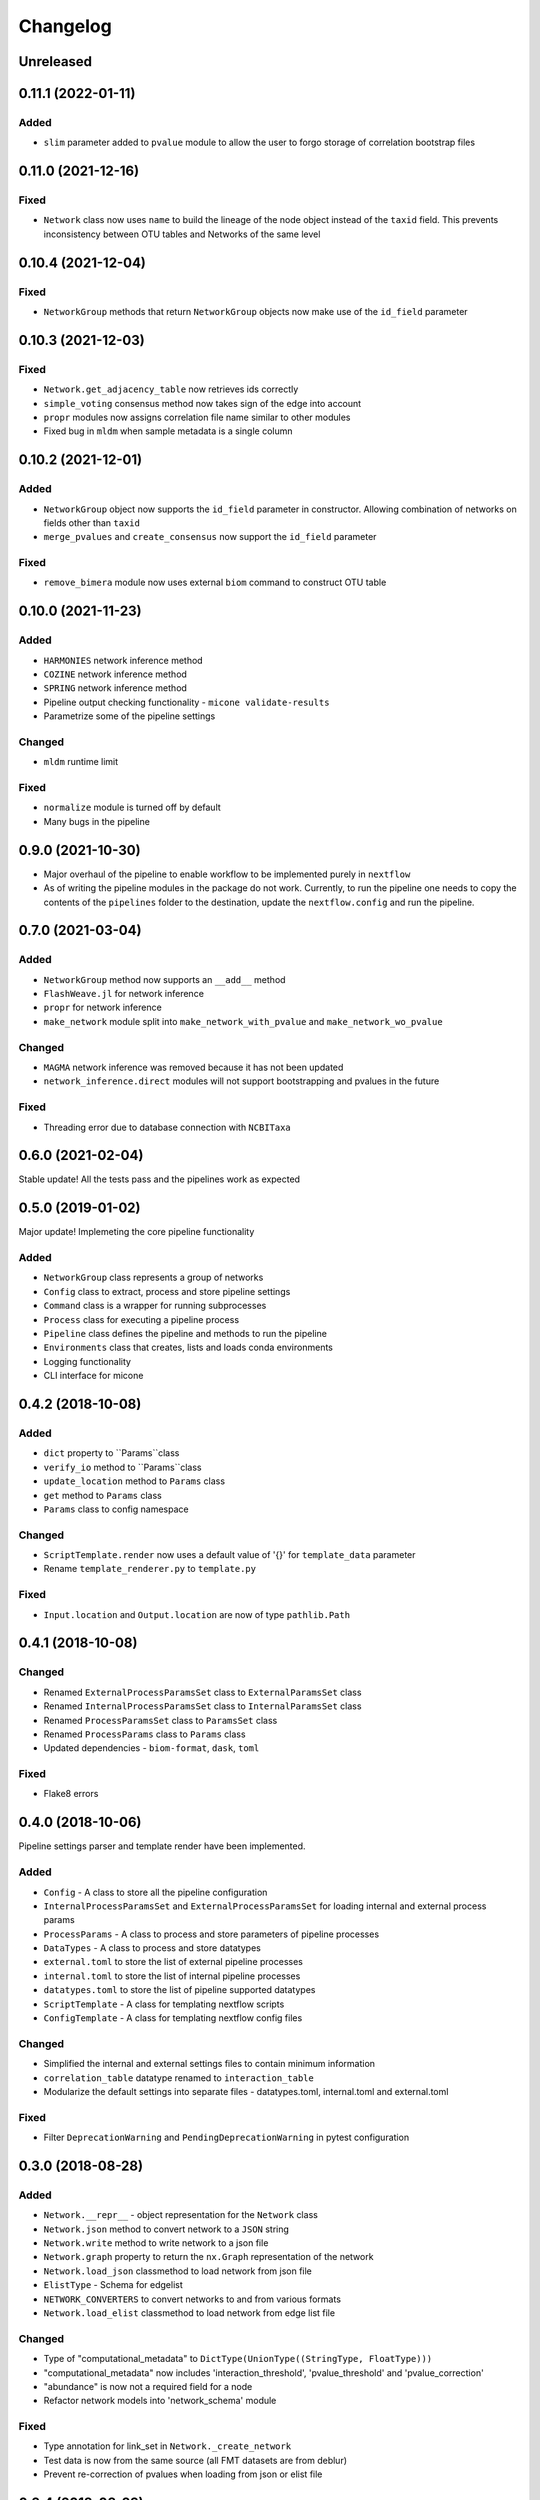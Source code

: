 =========
Changelog
=========

Unreleased
----------

0.11.1 (2022-01-11)
-------------------

Added
+++++

- ``slim`` parameter added to ``pvalue`` module to allow the user to forgo storage of correlation bootstrap files


0.11.0 (2021-12-16)
-------------------

Fixed
+++++

- ``Network`` class now uses ``name`` to build the lineage of the node object instead of the ``taxid`` field. This prevents inconsistency between OTU tables and Networks of the same level

0.10.4 (2021-12-04)
-------------------

Fixed
+++++
- ``NetworkGroup`` methods that return ``NetworkGroup`` objects now make use of the ``id_field`` parameter

0.10.3 (2021-12-03)
-------------------

Fixed
+++++
- ``Network.get_adjacency_table`` now retrieves ids correctly
- ``simple_voting`` consensus method now takes sign of the edge into account
- ``propr`` modules now assigns correlation file name similar to other modules
- Fixed bug in ``mldm`` when sample metadata is a single column


0.10.2 (2021-12-01)
-------------------

Added
+++++
- ``NetworkGroup`` object now supports the ``id_field`` parameter in constructor. Allowing combination of networks on fields other than ``taxid``
- ``merge_pvalues`` and ``create_consensus`` now support the ``id_field`` parameter

Fixed
+++++
- ``remove_bimera`` module now uses external ``biom`` command to construct OTU table


0.10.0 (2021-11-23)
-------------------

Added
+++++
- ``HARMONIES`` network inference method
- ``COZINE`` network inference method
- ``SPRING`` network inference method
- Pipeline output checking functionality - ``micone validate-results``
- Parametrize some of the pipeline settings

Changed
+++++++
- ``mldm`` runtime limit

Fixed
+++++
- ``normalize`` module is turned off by default
- Many bugs in the pipeline


0.9.0 (2021-10-30)
------------------

- Major overhaul of the pipeline to enable workflow to be implemented purely in ``nextflow``
- As of writing the pipeline modules in the package do not work. Currently, to run the pipeline one needs to copy the contents of the ``pipelines`` folder to the destination, update the ``nextflow.config`` and run the pipeline.


0.7.0 (2021-03-04)
------------------

Added
+++++
- ``NetworkGroup`` method now supports an ``__add__`` method
- ``FlashWeave.jl`` for network inference
- ``propr`` for network inference
- ``make_network`` module split into ``make_network_with_pvalue`` and ``make_network_wo_pvalue``

Changed
+++++++
- ``MAGMA`` network inference was removed because it has not been updated
- ``network_inference.direct`` modules will not support bootstrapping and pvalues in the future

Fixed
+++++
- Threading error due to database connection with ``NCBITaxa``


0.6.0 (2021-02-04)
------------------

Stable update! All the tests pass and the pipelines work as expected

0.5.0 (2019-01-02)
------------------

Major update! Implemeting the core pipeline functionality

Added
+++++
- ``NetworkGroup`` class represents a group of networks
- ``Config`` class to extract, process and store pipeline settings
- ``Command`` class is a wrapper for running subprocesses
- ``Process`` class for executing a pipeline process
- ``Pipeline`` class defines the pipeline and methods to run the pipeline
- ``Environments`` class that creates, lists and loads conda environments
- Logging functionality
- CLI interface for micone


0.4.2 (2018-10-08)
------------------

Added
+++++
-  ``dict`` property to ``Params``class
- ``verify_io`` method to ``Params``class
- ``update_location`` method to ``Params`` class
- ``get`` method to ``Params`` class
- ``Params`` class to config namespace

Changed
+++++++
- ``ScriptTemplate.render`` now uses a default value of '{}' for ``template_data`` parameter
- Rename ``template_renderer.py`` to ``template.py``

Fixed
+++++
- ``Input.location`` and ``Output.location`` are now of type ``pathlib.Path``


0.4.1 (2018-10-08)
------------------

Changed
+++++++
- Renamed ``ExternalProcessParamsSet`` class to ``ExternalParamsSet`` class
- Renamed ``InternalProcessParamsSet`` class to ``InternalParamsSet`` class
- Renamed ``ProcessParamsSet`` class to ``ParamsSet`` class
- Renamed ``ProcessParams`` class to ``Params`` class
- Updated dependencies - ``biom-format``, ``dask``, ``toml``

Fixed
+++++
- Flake8 errors


0.4.0 (2018-10-06)
------------------

Pipeline settings parser and template render have been implemented.

Added
+++++
- ``Config`` - A class to store all the pipeline configuration
- ``InternalProcessParamsSet`` and ``ExternalProcessParamsSet`` for loading internal and external process params
- ``ProcessParams`` - A class to process and store parameters of pipeline processes
- ``DataTypes`` - A class to process and store datatypes
- ``external.toml`` to store the list of external pipeline processes
- ``internal.toml`` to store the list of internal pipeline processes
- ``datatypes.toml`` to store the list of pipeline supported datatypes
- ``ScriptTemplate`` - A class for templating nextflow scripts
- ``ConfigTemplate`` - A class for templating nextflow config files

Changed
+++++++
- Simplified the internal and external settings files to contain minimum information
- ``correlation_table`` datatype renamed to ``interaction_table``
- Modularize the default settings into separate files - datatypes.toml, internal.toml and external.toml

Fixed
+++++
- Filter ``DeprecationWarning`` and ``PendingDeprecationWarning`` in pytest configuration


0.3.0 (2018-08-28)
------------------

Added
+++++
- ``Network.__repr__`` - object representation for the ``Network`` class
- ``Network.json`` method to convert network to a ``JSON`` string
- ``Network.write`` method to write network to a json file
- ``Network.graph`` property to return the ``nx.Graph`` representation of the network
- ``Network.load_json`` classmethod to load network from json file
- ``ElistType`` - Schema for edgelist
- ``NETWORK_CONVERTERS`` to convert networks to and from various formats
- ``Network.load_elist`` classmethod to load network from edge list file

Changed
+++++++
- Type of "computational_metadata" to ``DictType(UnionType((StringType, FloatType)))``
- "computational_metadata" now includes 'interaction_threshold', 'pvalue_threshold' and 'pvalue_correction'
- "abundance" is now not a required field for a node
- Refactor network models into 'network_schema' module

Fixed
+++++
- Type annotation for link_set in ``Network._create_network``
- Test data is now from the same source (all FMT datasets are from deblur)
- Prevent re-correction of pvalues when loading from json or elist file


0.2.4 (2018-08-23)
------------------

Added
+++++
- ``travis-sphinx`` to automatically deploy 'sphinx' docs to ``gh-pages``
- Custom ``JsonEncoder`` class to encode json network data

Changed
+++++++
- sphix theme to ``sphinx_rtd_theme``

Fixed
+++++
- ``Network._create_network`` now removes complementary links in undirected networks


0.2.3 (2018-08-23)
------------------

Added
+++++
- ``Network.load_data`` to create networks from files
- 'computational_metadata' to test data

Changed
+++++++
- Add 'computational_metadata' to 'correlation_data' fixtures and tests


0.2.2 (2018-08-22)
------------------

Added
+++++
- ``Lineage.taxid`` property and tests
- ``NodesModel``, ``LinksModel`` and ``NetworkmetadataModel``
- ``Network`` class to read, write and manipulate networks and tests
- 'network_files' and 'correlation_data' fixtures for tests

Changed
+++++++
- Keys for ``MetadataType`` class
- Incorporate new keys in 'metadata.json' in test data
- Changed ``MetadataType`` from 'BaseType' to 'Model'
- Renamed ``MetadataType`` -> ``MetadataModel``


0.2.1 (2018-08-17)
------------------

Added
+++++
- ``ChildrenmapType`` class and tests

Changed
+++++++
- Network metadata files for tests


0.2.0 (2018-08-17)
------------------

Added
+++++
- ``Lineage`` class
- ``Otu`` class
- ``OtuValidator`` class
- ``OtuSchema`` class
- ``taxmetadata_converter`` functions to convert to and from ``qiime1`` and ``qiime2`` taxonomy formats


0.1.0 (2018-06-30)
------------------

Added
+++++
- First release and initial commits


.. _[0.2.3]: https://github.com/dileep-kishore/micone/compare/v0.2.2...v0.2.3
.. _[0.2.2]: https://github.com/dileep-kishore/micone/compare/v0.2.1...v0.2.2
.. _[0.2.1]: https://github.com/dileep-kishore/micone/compare/v0.2.0...v0.2.1
.. _[0.2.0]: https://github.com/dileep-kishore/micone/compare/v0.1.0...v0.2.0

